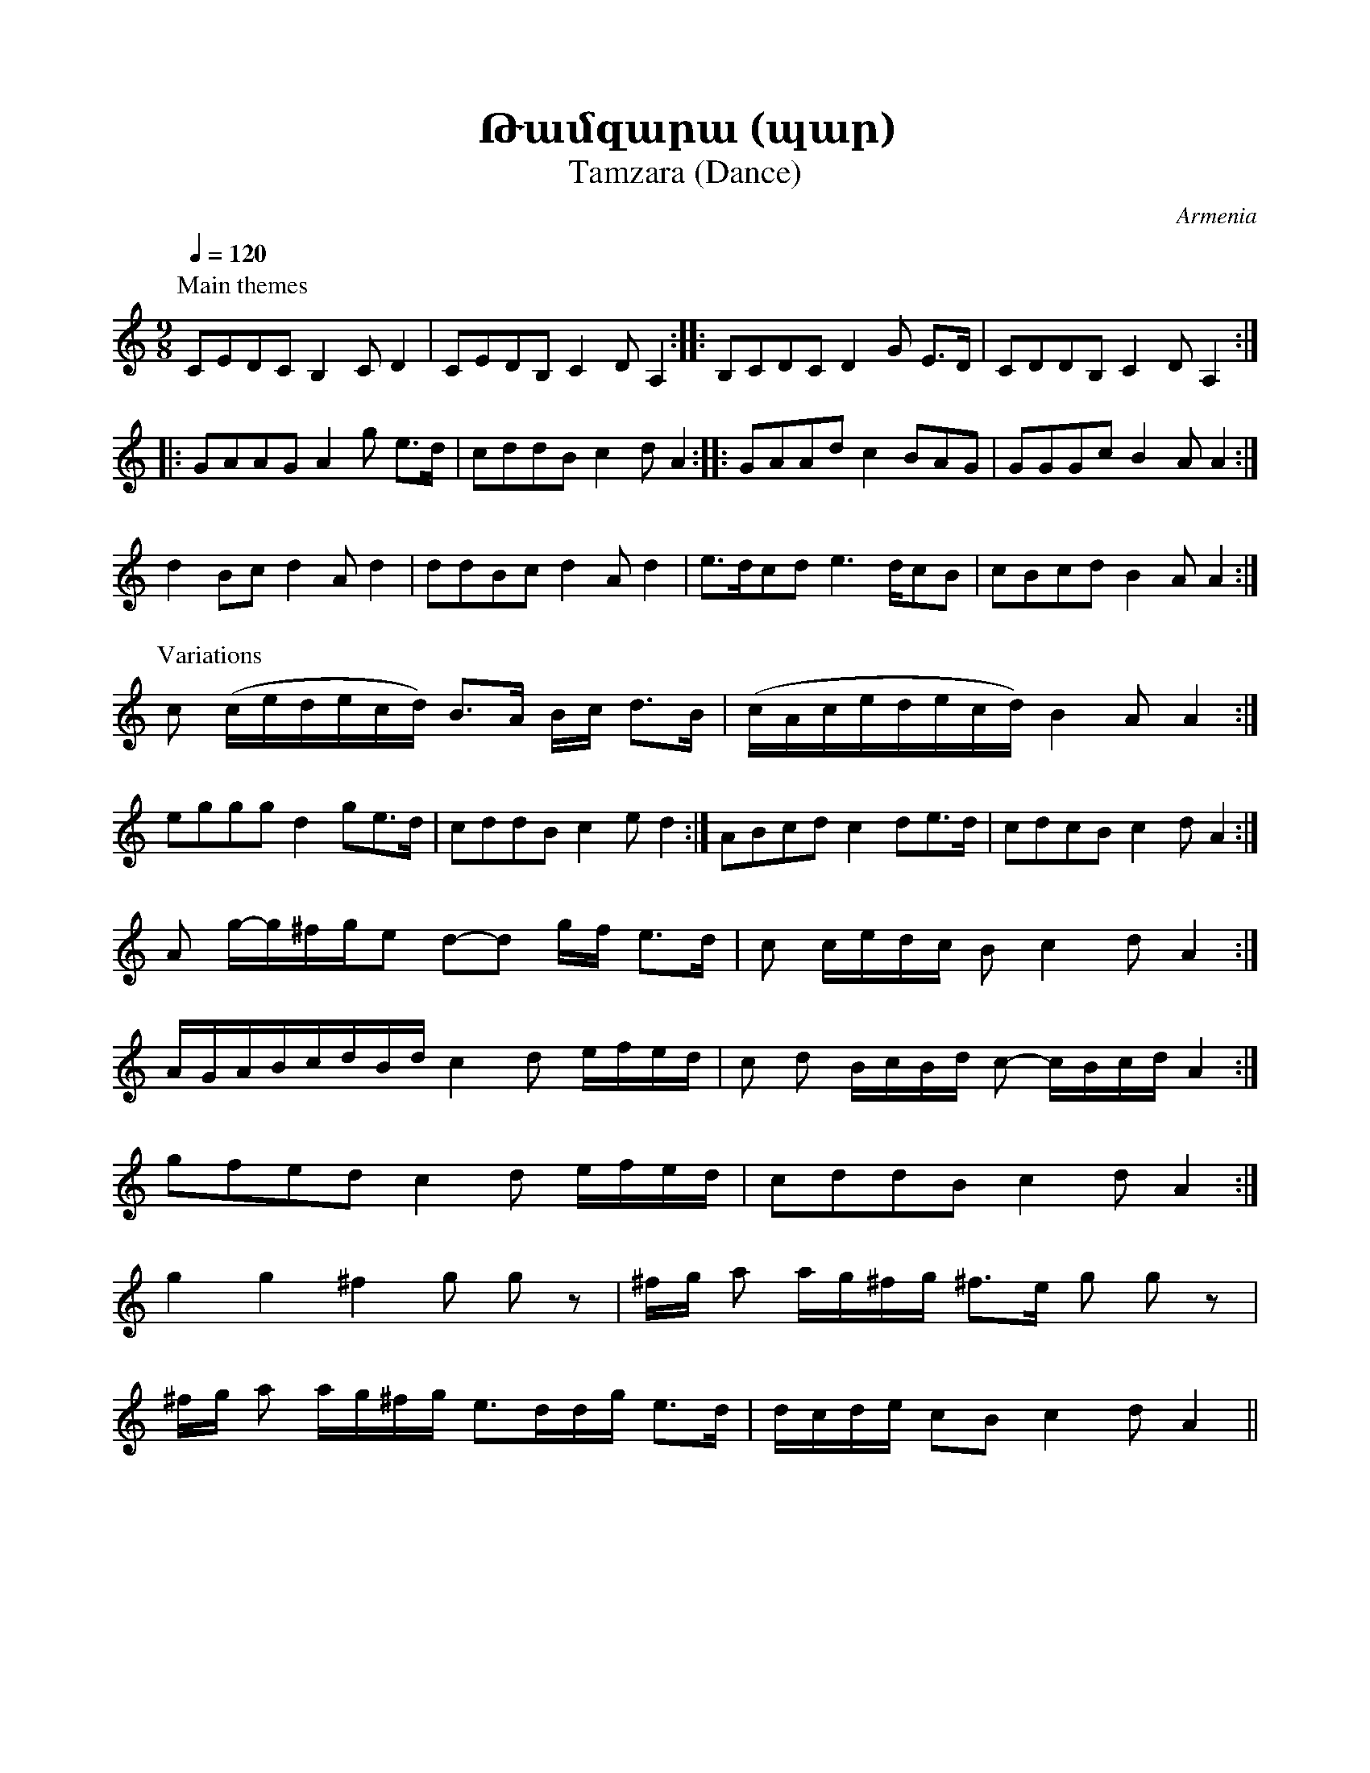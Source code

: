 %%encoding     utf-8
%%titlefont    Times-Bold 24
%%subtitlefont Times      20
%%textfont     Courier    12
%%wordsfont    Serif      14
%%vocalfont    Sans       14
%%footer       $IF


X:10
T:Թամզարա (պար)
T:Tamzara (Dance)
O:Armenia
Z:Avetik Topchyan (adaptation)  
K:Am
M:9/8
L:1/8
Q:1/4=120
%%MIDI program 71
%%MIDI drum ddddddddd 36 37 36 37 36 37 39 39 37  120 40 90 40 90 40 100 100 40
%%MIDI drumon
%
P: Main themes
%
CEDC             B,2            C         D2          | CEDB,              C2       D         A,2              :: B,CDC D2 G E>D | CDDB, C2 D A,2 ::
GAAG             A2             g         e>d         | cddB               c2       d         A2               :: GAAd  c2 BAG   | GGGc  B2 A A2  :|
d2               Bc             d2        A d2        | ddBc               d2       A         d2                | e>dcd e2> dcB  | cBcd  B2 A A2  :|
%
P:Variations
%
c                (c/e/d/e/c/d/) B>A       B/c/ d>B    | (c/A/c/e/d/e/c/d/) B2       A         A2               :| 
eggg             d2             ge>d                  | cddB               c2       e         d2               :| ABcd  c2 de>d  | cdcB  c2 d A2  :|
A                g/-g/^f/g/e    d-d       g/f/ e>d    | c                  c/e/d/c/ B         c2   d A2        :|
A/G/A/B/c/d/B/d/ c2             d         e/f/e/d/    | c                  d        B/c/B/d/  c-   c/B/c/d/ A2 :|
gfed             c2             d         e/f/e/d/    | cddB               c2       d         A2               :|
g2               g2             ^f2       g g z       | ^f/g/              a2/      a/g/^f/g/ ^f>e g g z        |
^f/g/            a              a/g/^f/g/ e>dd/g/ e>d | d/c/d/e/           cB       c2        d    A2          ||
%
%-------------------------------------------------
%


